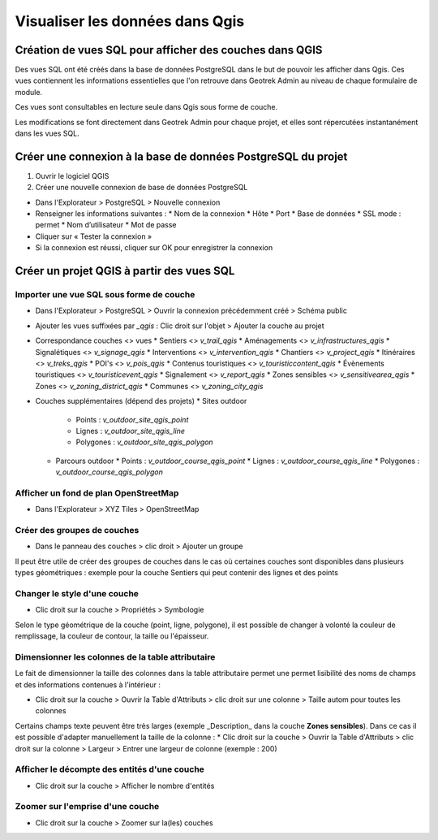 ========
Visualiser les données dans Qgis
========

.. image :: /images/qgis/Qgis_projet.png

Création de vues SQL pour afficher des couches dans QGIS
=========

Des vues SQL ont été créés dans la base de données PostgreSQL dans le but de pouvoir les afficher dans Qgis. Ces vues contiennent les informations essentielles que l'on retrouve dans Geotrek Admin au niveau de chaque formulaire de module.

Ces vues sont consultables en lecture seule dans Qgis sous forme de couche.

Les modifications se font directement dans Geotrek Admin pour chaque projet, et elles sont répercutées instantanément dans les vues SQL.

Créer une connexion à la base de données PostgreSQL du projet
=========

1. Ouvrir le logiciel QGIS
2. Créer une nouvelle connexion de base de données PostgreSQL

* Dans l'Explorateur > PostgreSQL > Nouvelle connexion
* Renseigner les informations suivantes :
  * Nom de la connexion 
  * Hôte 
  * Port 
  * Base de données 
  * SSL mode : permet
  * Nom d’utilisateur 
  * Mot de passe 
* Cliquer sur « Tester la connexion »
* Si la connexion est réussi, cliquer sur OK pour enregistrer la connexion

.. image :: /images/qgis/Connexion_bdd.png

Créer un projet QGIS à partir des vues SQL
=========


Importer une vue SQL sous forme de couche
--------------

* Dans l'Explorateur > PostgreSQL > Ouvrir la connexion précédemment créé > Schéma public
* Ajouter les vues suffixées par `_qgis` : Clic droit sur l'objet > Ajouter la couche au projet
* Correspondance couches <> vues
  * Sentiers <> `v_trail_qgis`
  * Aménagements <> `v_infrastructures_qgis`
  * Signalétiques <> `v_signage_qgis`
  * Interventions <> `v_intervention_qgis`
  * Chantiers <> `v_project_qgis`
  * Itinéraires <> `v_treks_qgis`
  * POI's <> `v_pois_qgis`
  * Contenus touristiques <> `v_touristiccontent_qgis`
  * Évènements touristiques <> `v_touristicevent_qgis`
  * Signalement <> `v_report_qgis`
  * Zones sensibles <> `v_sensitivearea_qgis`
  * Zones <> `v_zoning_district_qgis`
  * Communes <> `v_zoning_city_qgis`
* Couches supplémentaires (dépend des projets)
  * Sites outdoor
    * Points : `v_outdoor_site_qgis_point`
    * Lignes : `v_outdoor_site_qgis_line`
    * Polygones : `v_outdoor_site_qgis_polygon`
  * Parcours outdoor
    * Points : `v_outdoor_course_qgis_point`
    * Lignes : `v_outdoor_course_qgis_line`
    * Polygones : `v_outdoor_course_qgis_polygon`

Afficher un fond de plan OpenStreetMap
--------------

* Dans l'Explorateur > XYZ Tiles > OpenStreetMap

Créer des groupes de couches
--------------

* Dans le panneau des couches > clic droit > Ajouter un groupe

Il peut être utile de créer des groupes de couches dans le cas où certaines couches sont disponibles dans plusieurs types géométriques : exemple pour la couche Sentiers qui peut contenir des lignes et des points

.. image :: /images/qgis/groupe_couches.png

Changer le style d'une couche
--------------

* Clic droit sur la couche > Propriétés > Symbologie

Selon le type géométrique de la couche (point, ligne, polygone), il est possible de changer à volonté la couleur de remplissage, la couleur de contour, la taille ou l'épaisseur.

Dimensionner les colonnes de la table attributaire
--------------
Le fait de dimensionner la taille des colonnes dans la table attributaire permet une permet lisibilité des noms de champs et des informations contenues à l'intérieur : 

* Clic droit sur la couche > Ouvrir la Table d'Attributs > clic droit sur une colonne > Taille autom pour toutes les colonnes

Certains champs texte peuvent être très larges (exemple _Description_ dans la couche **Zones sensibles**). Dans ce cas il est possible d'adapter manuellement la taille de la colonne :
* Clic droit sur la couche > Ouvrir la Table d'Attributs > clic droit sur la colonne > Largeur > Entrer une largeur de colonne (exemple : 200)

Afficher le décompte des entités d'une couche
--------------
* Clic droit sur la couche > Afficher le nombre d'entités

Zoomer sur l'emprise d'une couche
--------------
* Clic droit sur la couche > Zoomer sur la(les) couches
